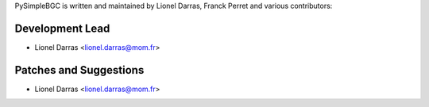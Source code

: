 PySimpleBGC is written and maintained by Lionel Darras, Franck Perret and
various contributors:

Development Lead
````````````````

- Lionel Darras <lionel.darras@mom.fr>

Patches and Suggestions
```````````````````````

- Lionel Darras <lionel.darras@mom.fr>

